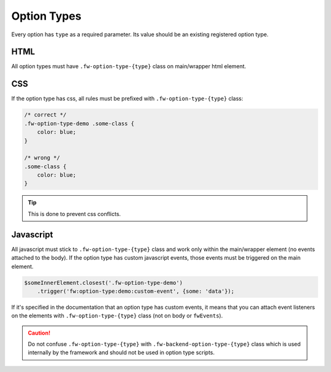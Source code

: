 Option Types
============

Every option has ``type`` as a required parameter. Its value should be an existing registered option type.


HTML
----

All option types must have ``.fw-option-type-{type}`` class on main/wrapper html element.


CSS
---

If the option type has css, all rules must be prefixed with ``.fw-option-type-{type}`` class:

.. code-block:: css

    /* correct */
    .fw-option-type-demo .some-class {
        color: blue;
    }

    /* wrong */
    .some-class {
        color: blue;
    }

.. tip::

   This is done to prevent css conflicts.


Javascript
----------

All javascript must stick to ``.fw-option-type-{type}`` class and work only within the main/wrapper element (no events attached to the body). If the option type has custom javascript events, those events must be triggered on the main element.

.. code-block:: javascript

    $someInnerElement.closest('.fw-option-type-demo')
        .trigger('fw:option-type:demo:custom-event', {some: 'data'});

If it's specified in the documentation that an option type has custom events,
it means that you can attach event listeners on the elements with ``.fw-option-type-{type}`` class
(not on body or ``fwEvents``).

.. caution::

    Do not confuse ``.fw-option-type-{type}`` with ``.fw-backend-option-type-{type}`` class which is used internally by the framework and should not be used in option type scripts.